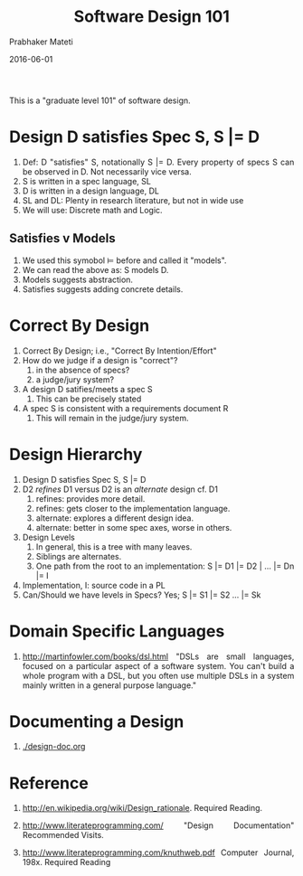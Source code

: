 # -*- mode: org -*-
# -*- org-export-html-postamble:t; -*-
#+TITLE: Software Design 101
#+AUTHOR: Prabhaker Mateti
#+DATE: 2016-06-01

#+DESCRIPTION: Software Engineering Lecture
#+BIND: org-html-preamble-format (("en" "<a href=\"../../\"> ../../</a> | <a href=\"./design-101-slides.html\">Slides</a>"))
#+BIND: org-html-postamble-format (("en" "<hr size=1>Copyright &copy; 2016 &bull; <a href=\"http://www.wright.edu/~pmateti\">www.wright.edu/~pmateti</a> &bull; %d"))
#+HTML_LINK_UP: ./index.html
#+HTML_LINK_HOME: ../../
#+HTML_HEAD: <style> P,li {text-align: justify} code, pre {color: brown;} @media screen {BODY {margin: 10%} }</style>
#+STARTUP:showeverything
#+OPTIONS: toc:1

This is a "graduate level 101" of software design.

* Design D satisfies Spec S, S |= D

1. Def: D "satisfies" S, notationally S |= D.  Every property of specs
   S can be observed in D.  Not necessarily vice versa.
1. S is written in a spec language, SL
1. D is written in a design language, DL
1. SL and DL: Plenty in research literature, but not in wide use
1. We will use: Discrete math and Logic.


** Satisfies v Models

1. We used this symobol $\models$ before and called it "models".
1. We can read the above as: S models D.
1. Models suggests abstraction.
1. Satisfies suggests adding concrete details.

* Correct By Design

1. Correct By Design; i.e., "Correct By Intention/Effort"
1. How do we judge if a design is "correct"?
   1. in the absence of specs?
   1. a judge/jury system?
1. A design D satifies/meets a spec S
   1. This can be precisely stated
1. A spec S is consistent with a requirements document R
   1. This will remain in the judge/jury system.

* Design Hierarchy

1. Design D satisfies Spec S, S |= D
2. D2 /refines/ D1 versus D2 is an /alternate/ design cf. D1
   1. refines:  provides more detail.
   2. refines:  gets closer to the implementation language.
   3. alternate: explores a different design idea.
   4. alternate: better in some spec axes, worse in others.
3. Design Levels  
   1. In general, this is a tree with many leaves.
   2. Siblings are alternates.
   3. One path from the root to an implementation: S |= D1 |= D2 |
      ... |= Dn |= I
4. Implementation, I: source code in a PL
5. Can/Should we have levels in Specs?  Yes;  S |= S1 |= S2 ... |= Sk

* Domain Specific Languages

1. http://martinfowler.com/books/dsl.html "DSLs are small languages,
   focused on a particular aspect of a software system. You can't
   build a whole program with a DSL, but you often use multiple DSLs
   in a system mainly written in a general purpose language."

* Documenting a Design

1. [[./design-doc.org]]

* Reference

1. http://en.wikipedia.org/wiki/Design_rationale.  Required Reading.
1. http://www.literateprogramming.com/ "Design Documentation"
   Recommended Visits.

1. http://www.literateprogramming.com/knuthweb.pdf Computer Journal,
   198x. Required Reading

# Local variables:
# after-save-hook: org-html-export-to-html
# end:

